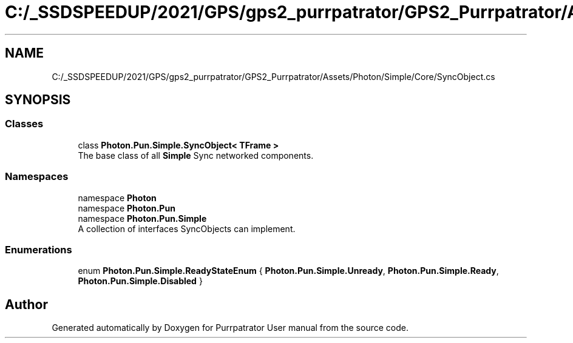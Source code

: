 .TH "C:/_SSDSPEEDUP/2021/GPS/gps2_purrpatrator/GPS2_Purrpatrator/Assets/Photon/Simple/Core/SyncObject.cs" 3 "Mon Apr 18 2022" "Purrpatrator User manual" \" -*- nroff -*-
.ad l
.nh
.SH NAME
C:/_SSDSPEEDUP/2021/GPS/gps2_purrpatrator/GPS2_Purrpatrator/Assets/Photon/Simple/Core/SyncObject.cs
.SH SYNOPSIS
.br
.PP
.SS "Classes"

.in +1c
.ti -1c
.RI "class \fBPhoton\&.Pun\&.Simple\&.SyncObject< TFrame >\fP"
.br
.RI "The base class of all \fBSimple\fP Sync networked components\&. "
.in -1c
.SS "Namespaces"

.in +1c
.ti -1c
.RI "namespace \fBPhoton\fP"
.br
.ti -1c
.RI "namespace \fBPhoton\&.Pun\fP"
.br
.ti -1c
.RI "namespace \fBPhoton\&.Pun\&.Simple\fP"
.br
.RI "A collection of interfaces SyncObjects can implement\&. "
.in -1c
.SS "Enumerations"

.in +1c
.ti -1c
.RI "enum \fBPhoton\&.Pun\&.Simple\&.ReadyStateEnum\fP { \fBPhoton\&.Pun\&.Simple\&.Unready\fP, \fBPhoton\&.Pun\&.Simple\&.Ready\fP, \fBPhoton\&.Pun\&.Simple\&.Disabled\fP }"
.br
.in -1c
.SH "Author"
.PP 
Generated automatically by Doxygen for Purrpatrator User manual from the source code\&.
